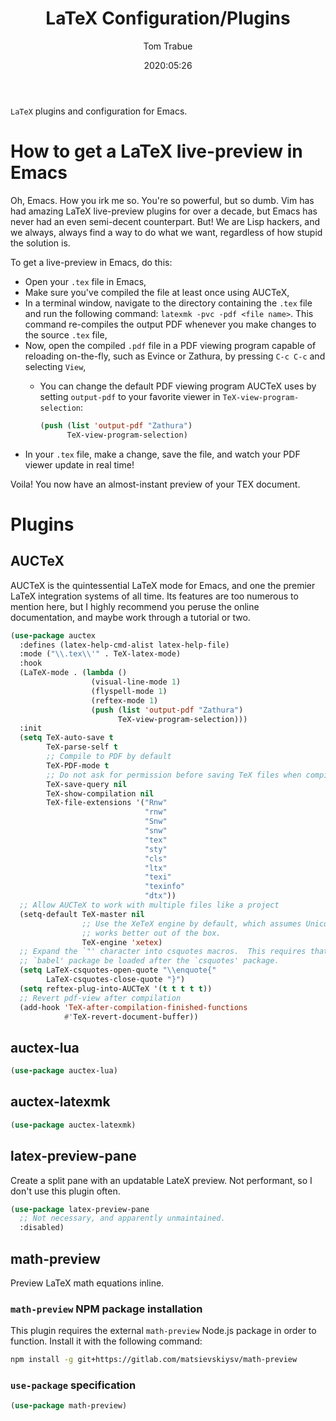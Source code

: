 #+title:  LaTeX Configuration/Plugins
#+author: Tom Trabue
#+email:  tom.trabue@gmail.com
#+date:   2020:05:26
#+STARTUP: fold

=LaTeX= plugins and configuration for Emacs.

* How to get a LaTeX live-preview in Emacs
Oh, Emacs. How you irk me so. You're so powerful, but so dumb. Vim has had
amazing LaTeX live-preview plugins for over a decade, but Emacs has never had an
even semi-decent counterpart. But! We are Lisp hackers, and we always, always
find a way to do what we want, regardless of how stupid the solution is.

To get a live-preview in Emacs, do this:

- Open your =.tex= file in Emacs,
- Make sure you've compiled the file at least once using AUCTeX,
- In a terminal window, navigate to the directory containing the =.tex= file and
  run the following command: =latexmk -pvc -pdf <file name>=. This command
  re-compiles the output PDF whenever you make changes to the source =.tex= file,
- Now, open the compiled =.pdf= file in a PDF viewing program capable of
  reloading on-the-fly, such as Evince or Zathura, by pressing =C-c C-c= and
  selecting =View=,
  - You can change the default PDF viewing program AUCTeX uses by setting
    =output-pdf= to your favorite viewer in =TeX-view-program-selection=:
    #+begin_src emacs-lisp :tangle no
      (push (list 'output-pdf "Zathura")
            TeX-view-program-selection)
    #+end_src
- In your =.tex= file, make a change, save the file, and watch your PDF viewer
  update in real time!

Voila! You now have an almost-instant preview of your TEX document.

* Plugins
** AUCTeX
AUCTeX is the quintessential LaTeX mode for Emacs, and one the premier LaTeX
integration systems of all time. Its features are too numerous to mention here,
but I highly recommend you peruse the online documentation, and maybe work
through a tutorial or two.

#+begin_src emacs-lisp
  (use-package auctex
    :defines (latex-help-cmd-alist latex-help-file)
    :mode ("\\.tex\\'" . TeX-latex-mode)
    :hook
    (LaTeX-mode . (lambda ()
                    (visual-line-mode 1)
                    (flyspell-mode 1)
                    (reftex-mode 1)
                    (push (list 'output-pdf "Zathura")
                          TeX-view-program-selection)))
    :init
    (setq TeX-auto-save t
          TeX-parse-self t
          ;; Compile to PDF by default
          TeX-PDF-mode t
          ;; Do not ask for permission before saving TeX files when compiling
          TeX-save-query nil
          TeX-show-compilation nil
          TeX-file-extensions '("Rnw"
                                "rnw"
                                "Snw"
                                "snw"
                                "tex"
                                "sty"
                                "cls"
                                "ltx"
                                "texi"
                                "texinfo"
                                "dtx"))
    ;; Allow AUCTeX to work with multiple files like a project
    (setq-default TeX-master nil
                  ;; Use the XeTeX engine by default, which assumes Unicode and
                  ;; works better out of the box.
                  TeX-engine 'xetex)
    ;; Expand the `"' character into csquotes macros.  This requires that the
    ;; `babel' package be loaded after the `csquotes' package.
    (setq LaTeX-csquotes-open-quote "\\enquote{"
          LaTeX-csquotes-close-quote "}")
    (setq reftex-plug-into-AUCTeX '(t t t t t))
    ;; Revert pdf-view after compilation
    (add-hook 'TeX-after-compilation-finished-functions
              #'TeX-revert-document-buffer))
#+end_src

** auctex-lua

#+begin_src emacs-lisp
  (use-package auctex-lua)
#+end_src

** auctex-latexmk

#+begin_src emacs-lisp
  (use-package auctex-latexmk)
#+end_src

** latex-preview-pane
Create a split pane with an updatable LateX preview. Not performant, so I don't
use this plugin often.

#+begin_src emacs-lisp
  (use-package latex-preview-pane
    ;; Not necessary, and apparently unmaintained.
    :disabled)
#+end_src

** math-preview
Preview LaTeX math equations inline.

*** =math-preview= NPM package installation
This plugin requires the external =math-preview= Node.js package in order to
function. Install it with the following command:

#+begin_src sh :tangle no
  npm install -g git+https://gitlab.com/matsievskiysv/math-preview
#+end_src

*** =use-package= specification

#+begin_src emacs-lisp
  (use-package math-preview)
#+end_src
